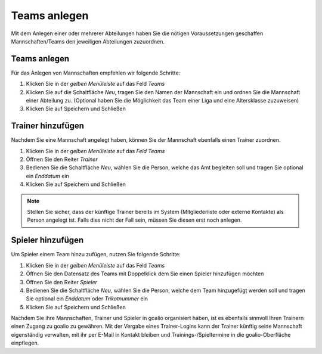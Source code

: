 ﻿Teams anlegen
=============
Mit dem Anlegen einer oder mehrerer Abteilungen haben Sie die nötigen Voraussetzungen geschaffen Mannschaften/Teams den jeweiligen Abteilungen zuzuordnen.
 
Teams anlegen
-------------
Für das Anlegen von Mannschaften empfehlen wir folgende Schritte:

.. image:: ../../images/gui/teams1.png
 
1. Klicken Sie in der *gelben Menüleiste* auf das Feld *Teams*
2. Klicken Sie auf die Schaltfläche *Neu*, tragen Sie den Namen der Mannschaft ein und ordnen Sie die Mannschaft einer Abteilung zu. (Optional haben Sie die Möglichkeit das Team einer Liga und eine Altersklasse zuzuweisen)
3. Klicken Sie auf Speichern und Schließen

.. image:: ../../images/gui/teams2.png
 
Trainer hinzufügen
------------------

Nachdem Sie eine Mannschaft angelegt haben, können Sie der Mannschaft ebenfalls einen Trainer zuordnen. 

1. Klicken Sie in der *gelben Menüleiste* auf das *Feld Teams*
2. Öffnen Sie den Reiter *Trainer*
3. Bedienen Sie die Schaltfläche *Neu*, wählen Sie die Person, welche das Amt begleiten soll und tragen Sie optional ein *Enddatum* ein
4. Klicken Sie auf Speichern und Schließen

.. note::
 Stellen Sie sicher, dass der künftige Trainer bereits im System (Mitgliederliste oder externe Kontakte) als Person angelegt ist. Falls dies nicht der Fall sein, müssen Sie diesen erst noch anlegen. 

Spieler hinzufügen
------------------

Um Spieler einem Team hinzu zufügen, nutzen Sie folgende Schritte:

1. Klicken Sie in der *gelben Menüleiste* auf das Feld *Teams*
2. Öffnen Sie den Datensatz des Teams mit Doppelklick dem Sie einen Spieler hinzufügen möchten
3. Öffnen Sie den Reiter *Spieler*
4. Bedienen Sie die Schaltfläche *Neu*, wählen Sie die Person, welche dem Team hinzugefügt werden soll und tragen Sie optional ein *Enddatum* oder *Trikotnummer* ein
5. Klicken Sie auf Speichern und Schließen

Nachdem Sie ihre Mannschaften, Trainer und Spieler in goalio organisiert haben, ist es ebenfalls sinnvoll Ihren Trainern einen Zugang zu goalio zu gewähren. Mit der Vergabe eines Trainer-Logins kann der Trainer künftig seine Mannschaft eigenständig verwalten, mit ihr per E-Mail in Kontakt bleiben und Trainings-/Spieltermine in die goalio-Oberfläche einpflegen. 